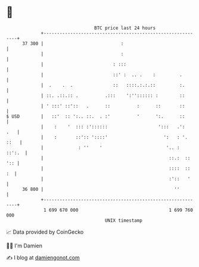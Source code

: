 * 👋

#+begin_example
                                    BTC price last 24 hours                    
                +------------------------------------------------------------+ 
         37 300 |                             :                              | 
                |                             :                              | 
                |                          : :::                             | 
                |                          ::' :  .. .    :         .        | 
                |  .    .  .               ::   ::::.:.:.::         :.       | 
                | ::. .::.:: .          .:::    ':'':::::: :        ::       | 
                | ' :::' ::'::   .      ::          :      ::       ::       | 
   $ USD        |   ::'  :: ':.. ::.  . :'          '      ':.      ::       | 
                |    :    '  ::: :'::::::                   ':::   .':   .   | 
                |    :       ::':: '::::'                     ':   : '. ::   | 
                |             : ''    '                        '.. :  ::':.  | 
                |                                               ::.:  :: ':: | 
                |                                               ::::  ::  :  | 
                |                                               :'::   '     | 
         36 800 |                                                 ''         | 
                +------------------------------------------------------------+ 
                 1 699 670 000                                  1 699 760 000  
                                        UNIX timestamp                         
#+end_example
📈 Data provided by CoinGecko

🧑‍💻 I'm Damien

✍️ I blog at [[https://www.damiengonot.com][damiengonot.com]]
